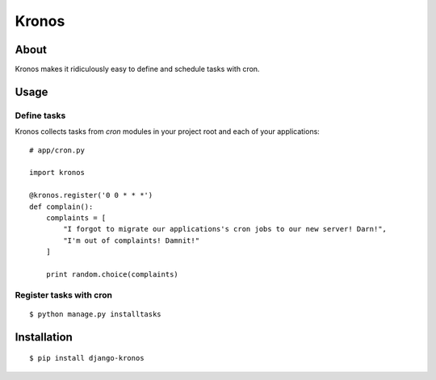 Kronos
======

About
-----

Kronos makes it ridiculously easy to define and schedule tasks with cron.

Usage
-----

Define tasks
^^^^^^^^^^^^

Kronos collects tasks from `cron` modules in your project root and each of your applications::

    # app/cron.py

    import kronos

    @kronos.register('0 0 * * *')
    def complain():
        complaints = [
            "I forgot to migrate our applications's cron jobs to our new server! Darn!",
            "I'm out of complaints! Damnit!"
        ]

        print random.choice(complaints)

Register tasks with cron
^^^^^^^^^^^^^^^^^^^^^^^^

::

    $ python manage.py installtasks

Installation
------------

::

    $ pip install django-kronos
